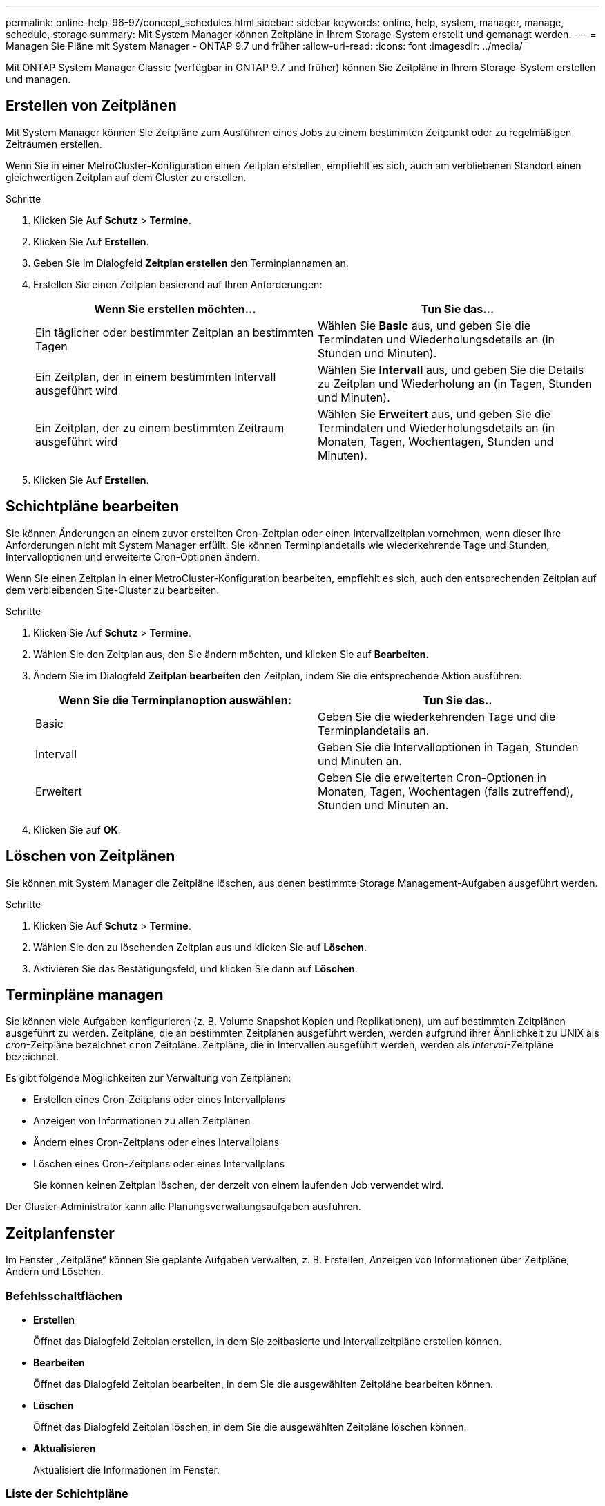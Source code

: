 ---
permalink: online-help-96-97/concept_schedules.html 
sidebar: sidebar 
keywords: online, help, system, manager, manage, schedule, storage 
summary: Mit System Manager können Zeitpläne in Ihrem Storage-System erstellt und gemanagt werden. 
---
= Managen Sie Pläne mit System Manager - ONTAP 9.7 und früher
:allow-uri-read: 
:icons: font
:imagesdir: ../media/


[role="lead"]
Mit ONTAP System Manager Classic (verfügbar in ONTAP 9.7 und früher) können Sie Zeitpläne in Ihrem Storage-System erstellen und managen.



== Erstellen von Zeitplänen

Mit System Manager können Sie Zeitpläne zum Ausführen eines Jobs zu einem bestimmten Zeitpunkt oder zu regelmäßigen Zeiträumen erstellen.

Wenn Sie in einer MetroCluster-Konfiguration einen Zeitplan erstellen, empfiehlt es sich, auch am verbliebenen Standort einen gleichwertigen Zeitplan auf dem Cluster zu erstellen.

.Schritte
. Klicken Sie Auf *Schutz* > *Termine*.
. Klicken Sie Auf *Erstellen*.
. Geben Sie im Dialogfeld *Zeitplan erstellen* den Terminplannamen an.
. Erstellen Sie einen Zeitplan basierend auf Ihren Anforderungen:
+
|===
| Wenn Sie erstellen möchten... | Tun Sie das... 


 a| 
Ein täglicher oder bestimmter Zeitplan an bestimmten Tagen
 a| 
Wählen Sie *Basic* aus, und geben Sie die Termindaten und Wiederholungsdetails an (in Stunden und Minuten).



 a| 
Ein Zeitplan, der in einem bestimmten Intervall ausgeführt wird
 a| 
Wählen Sie *Intervall* aus, und geben Sie die Details zu Zeitplan und Wiederholung an (in Tagen, Stunden und Minuten).



 a| 
Ein Zeitplan, der zu einem bestimmten Zeitraum ausgeführt wird
 a| 
Wählen Sie *Erweitert* aus, und geben Sie die Termindaten und Wiederholungsdetails an (in Monaten, Tagen, Wochentagen, Stunden und Minuten).

|===
. Klicken Sie Auf *Erstellen*.




== Schichtpläne bearbeiten

Sie können Änderungen an einem zuvor erstellten Cron-Zeitplan oder einen Intervallzeitplan vornehmen, wenn dieser Ihre Anforderungen nicht mit System Manager erfüllt. Sie können Terminplandetails wie wiederkehrende Tage und Stunden, Intervalloptionen und erweiterte Cron-Optionen ändern.

Wenn Sie einen Zeitplan in einer MetroCluster-Konfiguration bearbeiten, empfiehlt es sich, auch den entsprechenden Zeitplan auf dem verbleibenden Site-Cluster zu bearbeiten.

.Schritte
. Klicken Sie Auf *Schutz* > *Termine*.
. Wählen Sie den Zeitplan aus, den Sie ändern möchten, und klicken Sie auf *Bearbeiten*.
. Ändern Sie im Dialogfeld *Zeitplan bearbeiten* den Zeitplan, indem Sie die entsprechende Aktion ausführen:
+
|===
| Wenn Sie die Terminplanoption auswählen: | Tun Sie das.. 


 a| 
Basic
 a| 
Geben Sie die wiederkehrenden Tage und die Terminplandetails an.



 a| 
Intervall
 a| 
Geben Sie die Intervalloptionen in Tagen, Stunden und Minuten an.



 a| 
Erweitert
 a| 
Geben Sie die erweiterten Cron-Optionen in Monaten, Tagen, Wochentagen (falls zutreffend), Stunden und Minuten an.

|===
. Klicken Sie auf *OK*.




== Löschen von Zeitplänen

[role="lead"]
Sie können mit System Manager die Zeitpläne löschen, aus denen bestimmte Storage Management-Aufgaben ausgeführt werden.

.Schritte
. Klicken Sie Auf *Schutz* > *Termine*.
. Wählen Sie den zu löschenden Zeitplan aus und klicken Sie auf *Löschen*.
. Aktivieren Sie das Bestätigungsfeld, und klicken Sie dann auf *Löschen*.




== Terminpläne managen

Sie können viele Aufgaben konfigurieren (z. B. Volume Snapshot Kopien und Replikationen), um auf bestimmten Zeitplänen ausgeführt zu werden. Zeitpläne, die an bestimmten Zeitplänen ausgeführt werden, werden aufgrund ihrer Ähnlichkeit zu UNIX als _cron_-Zeitpläne bezeichnet `cron` Zeitpläne. Zeitpläne, die in Intervallen ausgeführt werden, werden als _interval_-Zeitpläne bezeichnet.

Es gibt folgende Möglichkeiten zur Verwaltung von Zeitplänen:

* Erstellen eines Cron-Zeitplans oder eines Intervallplans
* Anzeigen von Informationen zu allen Zeitplänen
* Ändern eines Cron-Zeitplans oder eines Intervallplans
* Löschen eines Cron-Zeitplans oder eines Intervallplans
+
Sie können keinen Zeitplan löschen, der derzeit von einem laufenden Job verwendet wird.



Der Cluster-Administrator kann alle Planungsverwaltungsaufgaben ausführen.



== Zeitplanfenster

Im Fenster „Zeitpläne“ können Sie geplante Aufgaben verwalten, z. B. Erstellen, Anzeigen von Informationen über Zeitpläne, Ändern und Löschen.



=== Befehlsschaltflächen

* *Erstellen*
+
Öffnet das Dialogfeld Zeitplan erstellen, in dem Sie zeitbasierte und Intervallzeitpläne erstellen können.

* *Bearbeiten*
+
Öffnet das Dialogfeld Zeitplan bearbeiten, in dem Sie die ausgewählten Zeitpläne bearbeiten können.

* *Löschen*
+
Öffnet das Dialogfeld Zeitplan löschen, in dem Sie die ausgewählten Zeitpläne löschen können.

* *Aktualisieren*
+
Aktualisiert die Informationen im Fenster.





=== Liste der Schichtpläne

* *Name*
+
Gibt den Namen des Zeitplans an.

* *Typ*
+
Gibt den Typ des zeitbasierten Zeitplans oder Intervallbasierten an.





=== Detailbereich

Im Detailbereich werden Informationen darüber angezeigt, wann ein ausgewählter Zeitplan ausgeführt wird.
